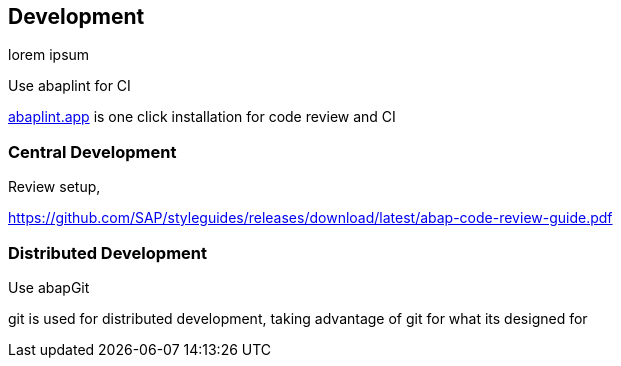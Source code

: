 == Development

lorem ipsum

Use abaplint for CI

link:https://abaplint.app[abaplint.app] is one click installation for code review and CI

=== Central Development

Review setup,

https://github.com/SAP/styleguides/releases/download/latest/abap-code-review-guide.pdf

=== Distributed Development

Use abapGit

git is used for distributed development, taking advantage of git for what its designed for